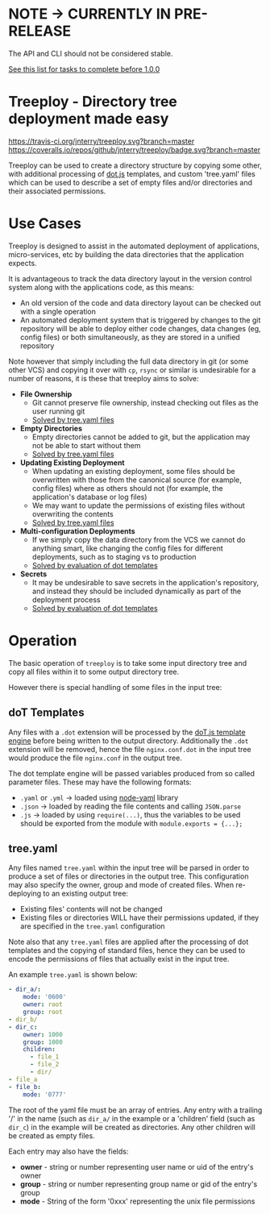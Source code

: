 * NOTE -> CURRENTLY IN PRE-RELEASE

	The API and CLI should not be considered stable.

	[[https://github.com/jnterry/treeploy/milestone/1][See this list for tasks to complete before 1.0.0]]


* Treeploy - Directory tree deployment made easy

	[[https://travis-ci.org/jnterry/treeploy][https://travis-ci.org/jnterry/treeploy.svg?branch=master]] [[https://coveralls.io/github/jnterry/treeploy][https://coveralls.io/repos/github/jnterry/treeploy/badge.svg?branch=master]]

	Treeploy can be used to create a directory structure by copying some other, with additional processing of [[http://olado.github.io/doT/index.html][dot.js]] templates, and custom 'tree.yaml' files which can be used to describe a set of empty files and/or directories and their associated permissions.

* Use Cases

	Treeploy is designed to assist in the automated deployment of applications, micro-services, etc by building the data directories that the application expects.

	It is advantageous to track the data directory layout in the version control system along with the applications code, as this means:
	- An old version of the code and data directory layout can be checked out with a single operation
	- An automated deployment system that is triggered by changes to the git repository will be able to deploy either code changes, data changes (eg, config files) or both simultaneously, as they are stored in a unified repository

	Note however that simply including the full data directory in git (or some other VCS) and copying it over with =cp=, =rsync= or similar is undesirable for a number of reasons, it is these that treeploy aims to solve:

	- *File Ownership*
		- Git cannot preserve file ownership, instead checking out files as the user running git
		- [[#treeyaml][Solved by tree.yaml files]]
	- *Empty Directories*
		- Empty directories cannot be added to git, but the application may not be able to start without them
		- [[#treeyaml][Solved by tree.yaml files]]
	- *Updating Existing Deployment*
		- When updating an existing deployment, some files should be overwritten with those from the canonical source (for example, config files) where as others should not (for example, the application's database or log files)
		- We may want to update the permissions of existing files without overwriting the contents
		- [[#treeyaml][Solved by tree.yaml files]]
	- *Multi-configuration Deployments*
		- If we simply copy the data directory from the VCS we cannot do anything smart, like changing the config files for different deployments, such as to staging vs to production
		- [[#dot-templates][Solved by evaluation of dot templates]]
	- *Secrets*
		- It may be undesirable to save secrets in the application's repository, and instead they should be included dynamically as part of the deployment process
		- [[#dot-templates][Solved by evaluation of dot templates]]

* Operation

	The basic operation of =treeploy= is to take some input directory tree and copy all files within it to some output directory tree.

	However there is special handling of some files in the input tree:

** doT Templates
	 Any files with a =.dot= extension will be processed by the [[http://olado.github.io/doT/index.html][doT.js template engine]] before being written to the output directory. Additionally the =.dot= extension will be removed, hence the file =nginx.conf.dot= in the input tree would produce the file =nginx.conf= in the output tree.

	 The dot template engine will be passed variables produced from so called parameter files. These may have the following formats:
	 - =.yaml= or =.yml= -> loaded using [[https://www.npmjs.com/package/node-yaml][node-yaml]] library
	 - =.json= -> loaded by reading the file contents and calling =JSON.parse=
	 - =.js= -> loaded by using ~require(...)~, thus the variables to be used should be exported from the module with ~module.exports = {...};~

** tree.yaml

	 Any files named =tree.yaml= within the input tree will be parsed in order to produce a set of files or directories in the output tree. This configuration may also specify the owner, group and mode of created files. When re-deploying to an existing output tree:
	 - Existing files' contents will not be changed
	 - Existing files or directories WILL have their permissions updated, if they are specified in the =tree.yaml= configuration

	 Note also that any =tree.yaml= files are applied after the processing of dot templates and the copying of standard files, hence they can be used to encode the permissions of files that actually exist in the input tree.

	 An example =tree.yaml= is shown below:
	 #+BEGIN_SRC yaml
- dir_a/:
    mode: '0600'
    owner: root
    group: root
- dir_b/
- dir_c:
    owner: 1000
    group: 1000
    children:
      - file_1
      - file_2
      - dir/
- file_a
- file_b:
    mode: '0777'
	 #+END_SRC

	 The root of the yaml file must be an array of entries. Any entry with a trailing '/' in the name (such as =dir_a/= in the example or a 'children' field (such as =dir_c=) in the example will be created as directories. Any other children will be created as empty files.

	 Each entry may also have the fields:
	 - *owner* - string or number representing user name or uid of the entry's owner
	 - *group* - string or number representing group name or gid of the entry's group
	 - *mode*  - String of the form '0xxx' representing the unix file permissions

